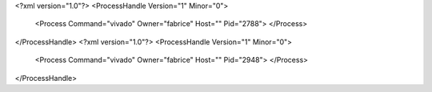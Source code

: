 <?xml version="1.0"?>
<ProcessHandle Version="1" Minor="0">
    <Process Command="vivado" Owner="fabrice" Host="" Pid="2788">
    </Process>
</ProcessHandle>
<?xml version="1.0"?>
<ProcessHandle Version="1" Minor="0">
    <Process Command="vivado" Owner="fabrice" Host="" Pid="2948">
    </Process>
</ProcessHandle>
